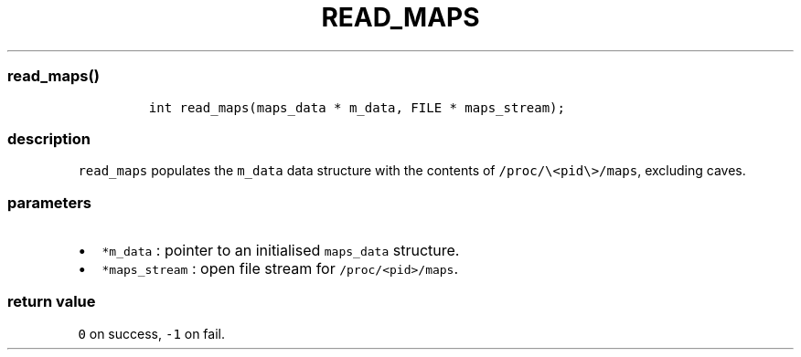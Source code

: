 .IX Title "READ_MAPS 3
.TH READ_MAPS 3 "June 2023" "libpwu 1.4" "read_maps"
.\" Automatically generated by Pandoc 3.1.2
.\"
.\" Define V font for inline verbatim, using C font in formats
.\" that render this, and otherwise B font.
.ie "\f[CB]x\f[]"x" \{\
. ftr V B
. ftr VI BI
. ftr VB B
. ftr VBI BI
.\}
.el \{\
. ftr V CR
. ftr VI CI
. ftr VB CB
. ftr VBI CBI
.\}
.hy
.SS read_maps()
.IP
.nf
\f[C]
int read_maps(maps_data * m_data, FILE * maps_stream);
\f[R]
.fi
.SS description
.PP
\f[V]read_maps\f[R] populates the \f[V]m_data\f[R] data structure with
the contents of \f[V]/proc/\[rs]<pid\[rs]>/maps\f[R], excluding caves.
.SS parameters
.IP \[bu] 2
\f[V]*m_data\f[R] : pointer to an initialised \f[V]maps_data\f[R]
structure.
.IP \[bu] 2
\f[V]*maps_stream\f[R] : open file stream for
\f[V]/proc/<pid>/maps\f[R].
.SS return value
.PP
\f[V]0\f[R] on success, \f[V]-1\f[R] on fail.
